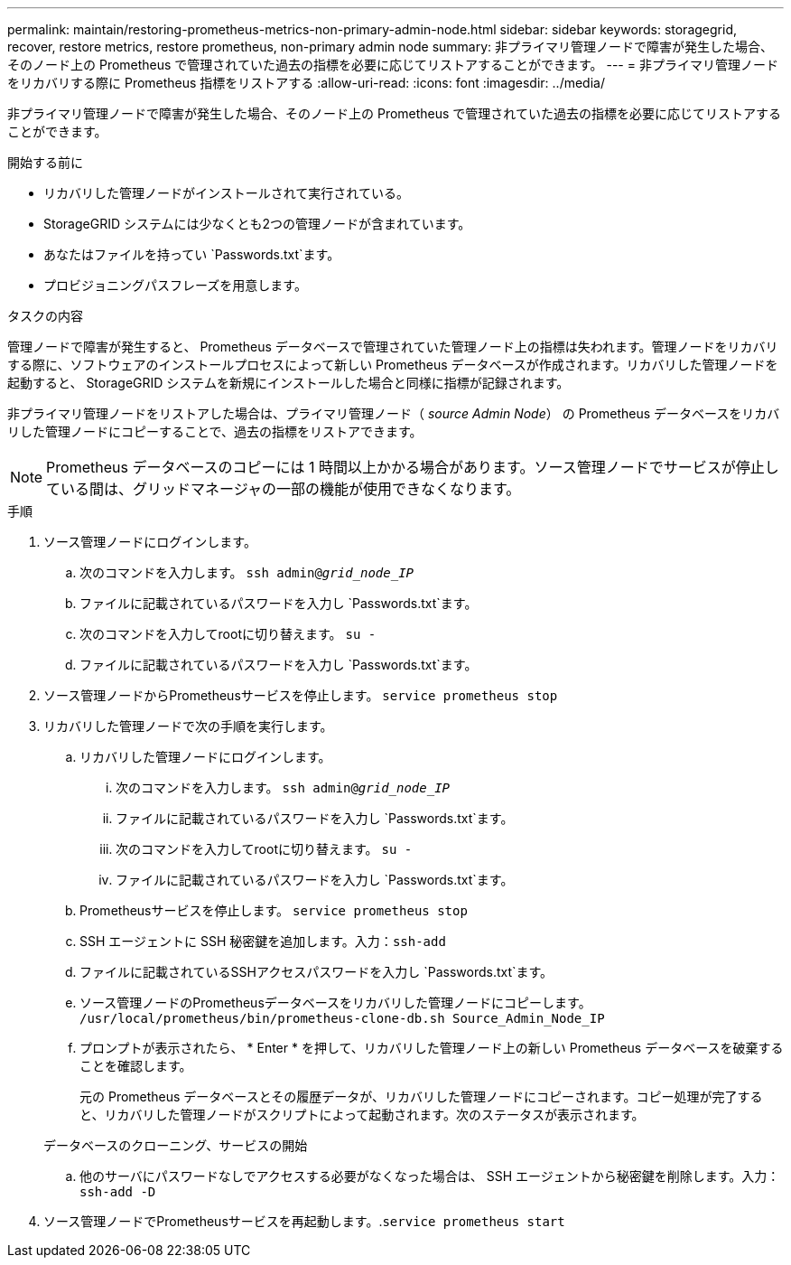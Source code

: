 ---
permalink: maintain/restoring-prometheus-metrics-non-primary-admin-node.html 
sidebar: sidebar 
keywords: storagegrid, recover, restore metrics, restore prometheus, non-primary admin node 
summary: 非プライマリ管理ノードで障害が発生した場合、そのノード上の Prometheus で管理されていた過去の指標を必要に応じてリストアすることができます。 
---
= 非プライマリ管理ノードをリカバリする際に Prometheus 指標をリストアする
:allow-uri-read: 
:icons: font
:imagesdir: ../media/


[role="lead"]
非プライマリ管理ノードで障害が発生した場合、そのノード上の Prometheus で管理されていた過去の指標を必要に応じてリストアすることができます。

.開始する前に
* リカバリした管理ノードがインストールされて実行されている。
* StorageGRID システムには少なくとも2つの管理ノードが含まれています。
* あなたはファイルを持ってい `Passwords.txt`ます。
* プロビジョニングパスフレーズを用意します。


.タスクの内容
管理ノードで障害が発生すると、 Prometheus データベースで管理されていた管理ノード上の指標は失われます。管理ノードをリカバリする際に、ソフトウェアのインストールプロセスによって新しい Prometheus データベースが作成されます。リカバリした管理ノードを起動すると、 StorageGRID システムを新規にインストールした場合と同様に指標が記録されます。

非プライマリ管理ノードをリストアした場合は、プライマリ管理ノード（ _source Admin Node_） の Prometheus データベースをリカバリした管理ノードにコピーすることで、過去の指標をリストアできます。


NOTE: Prometheus データベースのコピーには 1 時間以上かかる場合があります。ソース管理ノードでサービスが停止している間は、グリッドマネージャの一部の機能が使用できなくなります。

.手順
. ソース管理ノードにログインします。
+
.. 次のコマンドを入力します。 `ssh admin@_grid_node_IP_`
.. ファイルに記載されているパスワードを入力し `Passwords.txt`ます。
.. 次のコマンドを入力してrootに切り替えます。 `su -`
.. ファイルに記載されているパスワードを入力し `Passwords.txt`ます。


. ソース管理ノードからPrometheusサービスを停止します。 `service prometheus stop`
. リカバリした管理ノードで次の手順を実行します。
+
.. リカバリした管理ノードにログインします。
+
... 次のコマンドを入力します。 `ssh admin@_grid_node_IP_`
... ファイルに記載されているパスワードを入力し `Passwords.txt`ます。
... 次のコマンドを入力してrootに切り替えます。 `su -`
... ファイルに記載されているパスワードを入力し `Passwords.txt`ます。


.. Prometheusサービスを停止します。 `service prometheus stop`
.. SSH エージェントに SSH 秘密鍵を追加します。入力：``ssh-add``
.. ファイルに記載されているSSHアクセスパスワードを入力し `Passwords.txt`ます。
.. ソース管理ノードのPrometheusデータベースをリカバリした管理ノードにコピーします。 `/usr/local/prometheus/bin/prometheus-clone-db.sh Source_Admin_Node_IP`
.. プロンプトが表示されたら、 * Enter * を押して、リカバリした管理ノード上の新しい Prometheus データベースを破棄することを確認します。
+
元の Prometheus データベースとその履歴データが、リカバリした管理ノードにコピーされます。コピー処理が完了すると、リカバリした管理ノードがスクリプトによって起動されます。次のステータスが表示されます。

+
データベースのクローニング、サービスの開始

.. 他のサーバにパスワードなしでアクセスする必要がなくなった場合は、 SSH エージェントから秘密鍵を削除します。入力：``ssh-add -D``


. ソース管理ノードでPrometheusサービスを再起動します。.`service prometheus start`

